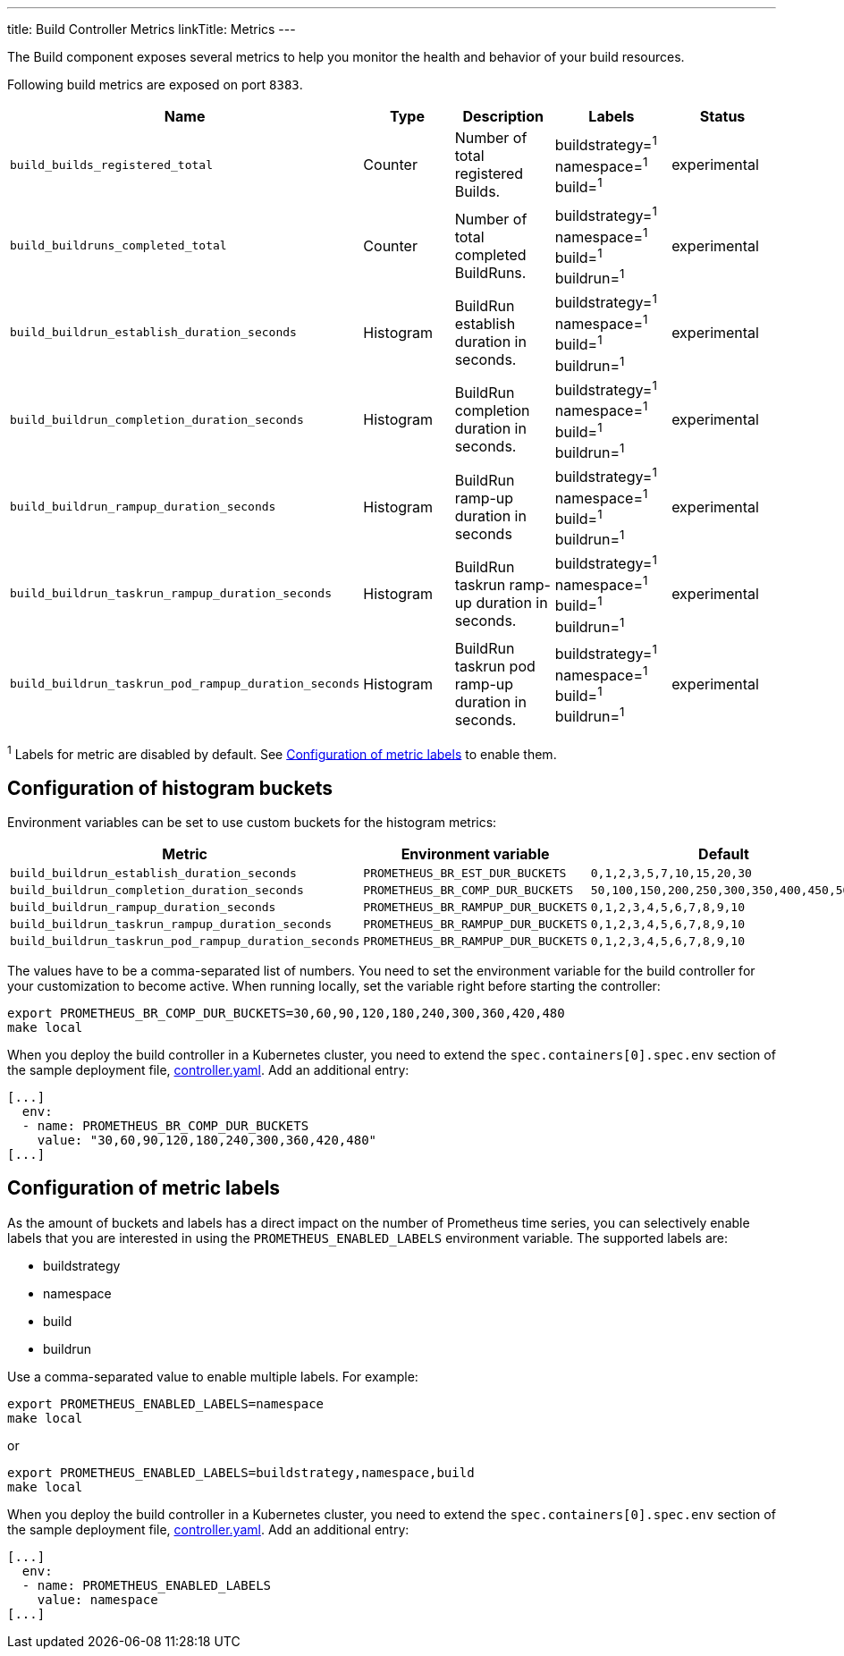 ---
title: Build Controller Metrics
linkTitle: Metrics
---

The Build component exposes several metrics to help you monitor the health and behavior of your build resources.

Following build metrics are exposed on port `8383`.

|===
| Name | Type | Description | Labels | Status

| `build_builds_registered_total`
| Counter
| Number of total registered Builds.
| buildstrategy=+++<build_buildstrategy_name>+++^1^ +
namespace=+++<buildrun_namespace>+++^1^ +
build=+++<build_name>+++^1^+++</build_name>++++++</buildrun_namespace>++++++</build_buildstrategy_name>+++
| experimental

| `build_buildruns_completed_total`
| Counter
| Number of total completed BuildRuns.
| buildstrategy=+++<build_buildstrategy_name>+++^1^ +
namespace=+++<buildrun_namespace>+++^1^ +
build=+++<build_name>+++^1^ +
buildrun=+++<buildrun_name>+++^1^+++</buildrun_name>++++++</build_name>++++++</buildrun_namespace>++++++</build_buildstrategy_name>+++
| experimental

| `build_buildrun_establish_duration_seconds`
| Histogram
| BuildRun establish duration in seconds.
| buildstrategy=+++<build_buildstrategy_name>+++^1^ +
namespace=+++<buildrun_namespace>+++^1^ +
build=+++<build_name>+++^1^ +
buildrun=+++<buildrun_name>+++^1^+++</buildrun_name>++++++</build_name>++++++</buildrun_namespace>++++++</build_buildstrategy_name>+++
| experimental

| `build_buildrun_completion_duration_seconds`
| Histogram
| BuildRun completion duration in seconds.
| buildstrategy=+++<build_buildstrategy_name>+++^1^ +
namespace=+++<buildrun_namespace>+++^1^ +
build=+++<build_name>+++^1^ +
buildrun=+++<buildrun_name>+++^1^+++</buildrun_name>++++++</build_name>++++++</buildrun_namespace>++++++</build_buildstrategy_name>+++
| experimental

| `build_buildrun_rampup_duration_seconds`
| Histogram
| BuildRun ramp-up duration in seconds
| buildstrategy=+++<build_buildstrategy_name>+++^1^ +
namespace=+++<buildrun_namespace>+++^1^ +
build=+++<build_name>+++^1^ +
buildrun=+++<buildrun_name>+++^1^+++</buildrun_name>++++++</build_name>++++++</buildrun_namespace>++++++</build_buildstrategy_name>+++
| experimental

| `build_buildrun_taskrun_rampup_duration_seconds`
| Histogram
| BuildRun taskrun ramp-up duration in seconds.
| buildstrategy=+++<build_buildstrategy_name>+++^1^ +
namespace=+++<buildrun_namespace>+++^1^ +
build=+++<build_name>+++^1^ +
buildrun=+++<buildrun_name>+++^1^+++</buildrun_name>++++++</build_name>++++++</buildrun_namespace>++++++</build_buildstrategy_name>+++
| experimental

| `build_buildrun_taskrun_pod_rampup_duration_seconds`
| Histogram
| BuildRun taskrun pod ramp-up duration in seconds.
| buildstrategy=+++<build_buildstrategy_name>+++^1^ +
namespace=+++<buildrun_namespace>+++^1^ +
build=+++<build_name>+++^1^ +
buildrun=+++<buildrun_name>+++^1^+++</buildrun_name>++++++</build_name>++++++</buildrun_namespace>++++++</build_buildstrategy_name>+++
| experimental
|===

^1^ Labels for metric are disabled by default. See <<configuration-of-metric-labels,Configuration of metric labels>> to enable them.

== Configuration of histogram buckets

Environment variables can be set to use custom buckets for the histogram metrics:

|===
| Metric | Environment variable | Default

| `build_buildrun_establish_duration_seconds`
| `PROMETHEUS_BR_EST_DUR_BUCKETS`
| `0,1,2,3,5,7,10,15,20,30`

| `build_buildrun_completion_duration_seconds`
| `PROMETHEUS_BR_COMP_DUR_BUCKETS`
| `50,100,150,200,250,300,350,400,450,500`

| `build_buildrun_rampup_duration_seconds`
| `PROMETHEUS_BR_RAMPUP_DUR_BUCKETS`
| `0,1,2,3,4,5,6,7,8,9,10`

| `build_buildrun_taskrun_rampup_duration_seconds`
| `PROMETHEUS_BR_RAMPUP_DUR_BUCKETS`
| `0,1,2,3,4,5,6,7,8,9,10`

| `build_buildrun_taskrun_pod_rampup_duration_seconds`
| `PROMETHEUS_BR_RAMPUP_DUR_BUCKETS`
| `0,1,2,3,4,5,6,7,8,9,10`
|===

The values have to be a comma-separated list of numbers. You need to set the environment variable for the build controller for your customization to become active. When running locally, set the variable right before starting the controller:

[source,bash]
----
export PROMETHEUS_BR_COMP_DUR_BUCKETS=30,60,90,120,180,240,300,360,420,480
make local
----

When you deploy the build controller in a Kubernetes cluster, you need to extend the `spec.containers[0].spec.env` section of the sample deployment file, link:../deploy/500-controller.yaml[controller.yaml]. Add an additional entry:

[source,yaml]
----
[...]
  env:
  - name: PROMETHEUS_BR_COMP_DUR_BUCKETS
    value: "30,60,90,120,180,240,300,360,420,480"
[...]
----

== Configuration of metric labels

As the amount of buckets and labels has a direct impact on the number of Prometheus time series, you can selectively enable labels that you are interested in using the `PROMETHEUS_ENABLED_LABELS` environment variable. The supported labels are:

* buildstrategy
* namespace
* build
* buildrun

Use a comma-separated value to enable multiple labels. For example:

[source,bash]
----
export PROMETHEUS_ENABLED_LABELS=namespace
make local
----

or

[source,bash]
----
export PROMETHEUS_ENABLED_LABELS=buildstrategy,namespace,build
make local
----

When you deploy the build controller in a Kubernetes cluster, you need to extend the `spec.containers[0].spec.env` section of the sample deployment file, link:../deploy/controller.yaml[controller.yaml]. Add an additional entry:

[source,yaml]
----
[...]
  env:
  - name: PROMETHEUS_ENABLED_LABELS
    value: namespace
[...]
----
